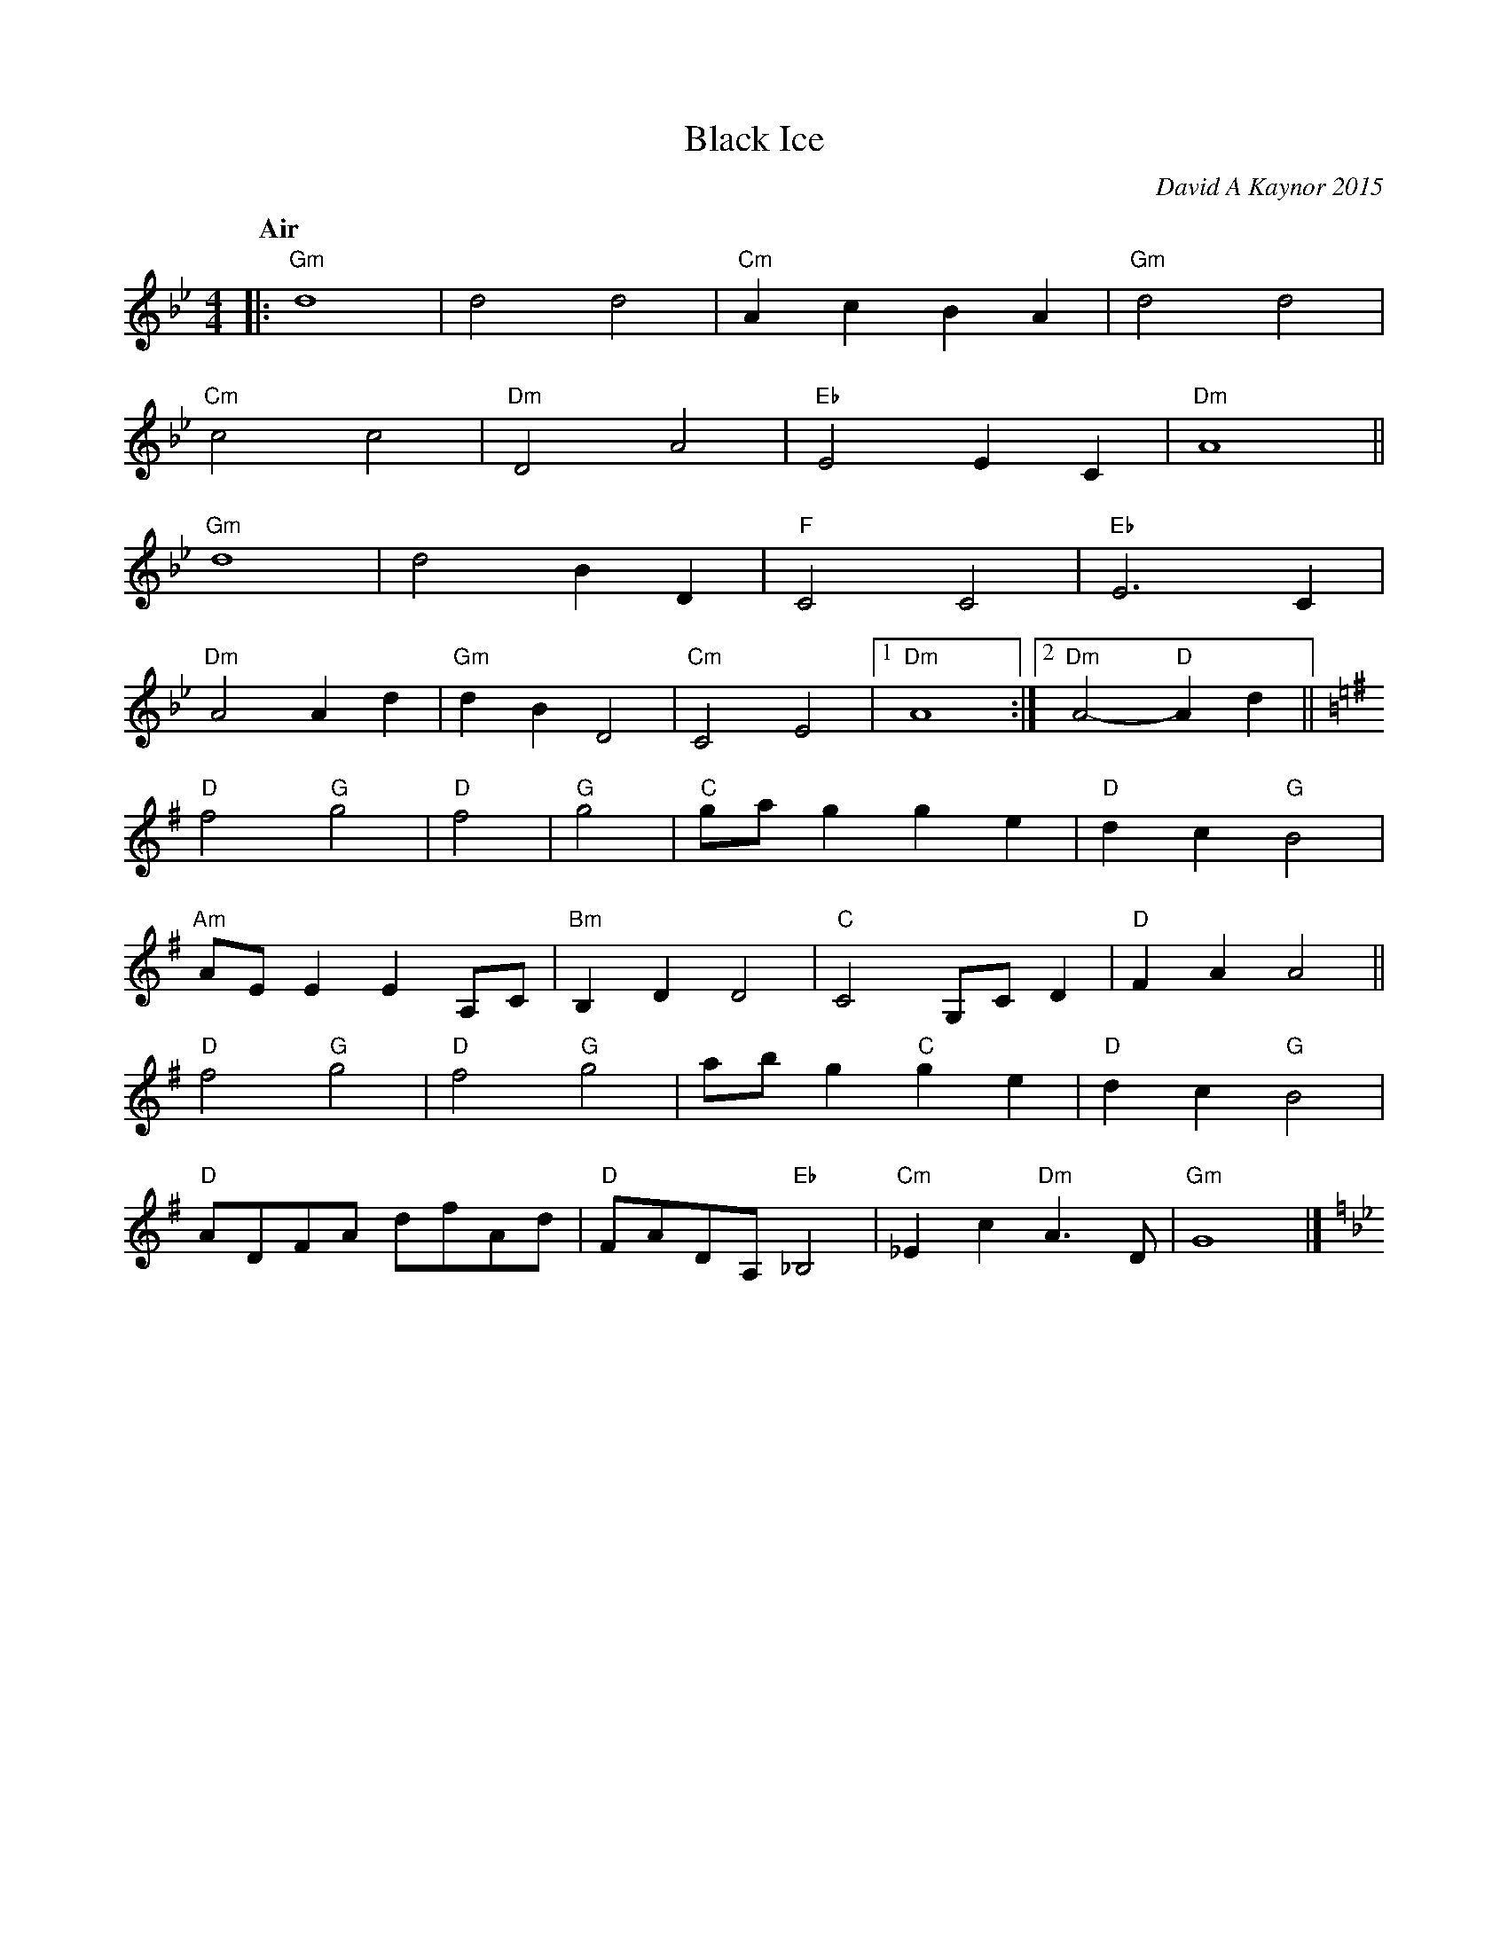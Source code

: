 X: 1
T: Black Ice
C: David A Kaynor 2015
%D:2015
B: David A. Kaynor "Living Music and Dance" 2021
Z: 2022 John Chambers <jc:trillian.mit.edu>
M: 4/4
L: 1/8
Q: "Air"
K: Gm
% = = = = = = = = = =
|:\
"Gm"d8 | d4 d4 | "Cm"A2c2 B2A2 | "Gm"d4 d4 |
"Cm"c4 c4 | "Dm"D4 A4 | "Eb"E4 E2C2 | "Dm"A8 ||
"Gm"d8 | d4 B2D2 | "F"C4 C4 | "Eb"E6 C2 |
"Dm"A4 A2d2 | "Gm"d2B2 D4 | "Cm"C4 E4 |[1 "Dm"A8 :|[2 "Dm"A4- "D"A2d2 ||[K:G]
"D"f4 "G"g4 | "D"f4 | "G"g4 | "C"gag2 g2e2 | "D"d2c2 "G"B4 |
"Am"AEE2 E2A,C | "Bm"B,2D2 D4 | "C"C4 G,CD2 | "D"F2A2 A4 ||
"D"f4 "G"g4 | "D"f4 "G"g4 | abg2 "C"g2e2 | "D"d2c2 "G"B4 |
"D"ADFA dfAd | "D"FADA, "Eb"_B,4 | "Cm"_E2c2 "Dm"A3D | "Gm"G8  |][K:Gm]

